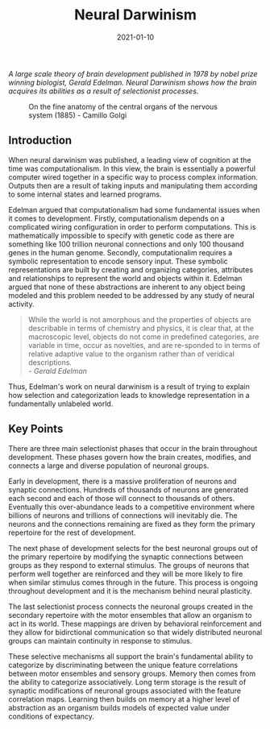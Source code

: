 #+TITLE: Neural Darwinism
#+DESCRIPTION: An neuro-evolutionary theory published in 1978 by nobel prize winning biologist Gerald Edelman.
#+DATE: 2021-01-10

/A large scale theory of brain development published in 1978 by nobel prize winning biologist, Gerald Edelman. Neural Darwinism shows how the brain acquires its abilities as a result of selectionist processes./

#+CAPTION: On the fine anatomy of the central organs of the nervous system (1885) - Camillo Golgi
[[file:/static/golgi_crop.jpg]]

** Introduction

When neural darwinism was published, a leading view of cognition at the time was computationalism. In this view, the brain is essentially a powerful computer wired together in a specific way to process complex information. Outputs then are a result of taking inputs and manipulating them according to some internal states and learned programs.

Edelman argued that computationalism had some fundamental issues when it comes to development. Firstly, computationalism depends on a complicated wiring configuration in order to perform computations. This is mathematically impossible to specify with genetic code as there are something like 100 trillion neuronal connections and only 100 thousand genes in the human genome. Secondly, computationalim requires a symbolic representation to encode sensory input. These symbolic representations are built by creating and organizing categories, attributes and relationships to represent the world and objects within it. Edelman argued that none of these abstractions are inherent to any object being modeled and this problem needed to be addressed by any study of neural activity.

#+BEGIN_QUOTE
While the world is not amorphous and the properties of objects are describable in terms of chemistry and physics, it is clear that, at the macroscopic level, objects do not come in predefined categories, are variable in time, occur as novelties, and are re-sponded to in terms of relative adaptive value to the organism rather than of veridical descriptions.
\\
/- Gerald Edelman/
#+END_QUOTE

Thus, Edelman's work on neural darwinism is a result of trying to explain how selection and categorization leads to knowledge representation in a fundamentally unlabeled world.

** Key Points

There are three main selectionist phases that occur in the brain throughout development. These phases govern how the brain creates, modifies, and connects a large and diverse population of neuronal groups.

Early in development, there is a massive proliferation of neurons and synaptic connections. Hundreds of thousands of neurons are generated each second and each of those will connect to thousands of others. Eventually this over-abundance leads to a competitive environment where billions of neurons and trillions of connections will inevitably die. The neurons and the connections remaining are fixed as they form the primary repertoire for the rest of development.

The next phase of development selects for the best neuronal groups out of the primary repertoire by modifying the synaptic connections between groups as they respond to external stimulus. The groups of neurons that perform well together are reinforced and they will be more likely to fire when similar stimulus comes through in the future. This process is ongoing throughout development and it is the mechanism behind neural plasticity.

The last selectionist process connects the neuronal groups created in the secondary repertoire with the motor ensembles that allow an organism to act in its world. These mappings are driven by behavioral reinforcement and they allow for bidirctional communication so that widely distributed neuronal groups can maintain continuity in response to stimulus.

These selective mechanisms all support the brain's fundamental ability to categorize by discriminating between the unique feature correlations between motor ensembles and sensory groups. Memory then comes from the ability to categorize associatively. Long term storage is the result of synaptic modifications of neuronal groups associated with the feature correlation maps. Learning then builds on memory at a higher level of abstraction as an organism builds models of expected value under conditions of expectancy.
